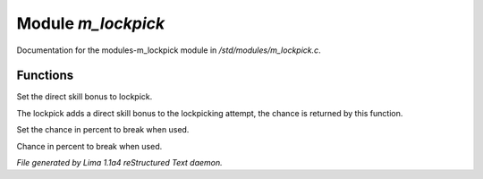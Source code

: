 Module *m_lockpick*
********************

Documentation for the modules-m_lockpick module in */std/modules/m_lockpick.c*.

Functions
=========
.. c:function:: void set_lockpick_strength(int lps)

Set the direct skill bonus to lockpick.


.. c:function:: int query_lockpick_strength()

The lockpick adds a direct skill bonus to the lockpicking attempt,
the chance is returned by this function.


.. c:function:: void set_break_chance(int bc)

Set the chance in percent to break when used.


.. c:function:: int query_break_chance()

Chance in percent to break when used.



*File generated by Lima 1.1a4 reStructured Text daemon.*
